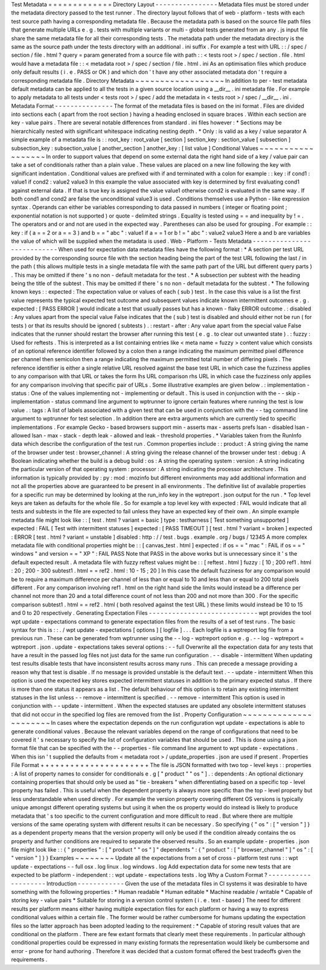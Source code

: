 Test
Metadata
=
=
=
=
=
=
=
=
=
=
=
=
=
Directory
Layout
-
-
-
-
-
-
-
-
-
-
-
-
-
-
-
-
Metadata
files
must
be
stored
under
the
metadata
directory
passed
to
the
test
runner
.
The
directory
layout
follows
that
of
web
-
platform
-
tests
with
each
test
source
path
having
a
corresponding
metadata
file
.
Because
the
metadata
path
is
based
on
the
source
file
path
files
that
generate
multiple
URLs
e
.
g
.
tests
with
multiple
variants
or
multi
-
global
tests
generated
from
an
any
.
js
input
file
share
the
same
metadata
file
for
all
their
corresponding
tests
.
The
metadata
path
under
the
metadata
directory
is
the
same
as
the
source
path
under
the
tests
directory
with
an
additional
.
ini
suffix
.
For
example
a
test
with
URL
:
:
/
spec
/
section
/
file
.
html
?
query
=
param
generated
from
a
source
file
with
path
:
:
<
tests
root
>
/
spec
/
section
.
file
.
html
would
have
a
metadata
file
:
:
<
metadata
root
>
/
spec
/
section
/
file
.
html
.
ini
As
an
optimisation
files
which
produce
only
default
results
(
i
.
e
.
PASS
or
OK
)
and
which
don
'
t
have
any
other
associated
metadata
don
'
t
require
a
corresponding
metadata
file
.
Directory
Metadata
~
~
~
~
~
~
~
~
~
~
~
~
~
~
~
~
~
~
In
addition
to
per
-
test
metadata
default
metadata
can
be
applied
to
all
the
tests
in
a
given
source
location
using
a
__dir__
.
ini
metadata
file
.
For
example
to
apply
metadata
to
all
tests
under
<
tests
root
>
/
spec
/
add
the
metadata
in
<
tests
root
>
/
spec
/
__dir__
.
ini
.
Metadata
Format
-
-
-
-
-
-
-
-
-
-
-
-
-
-
-
The
format
of
the
metadata
files
is
based
on
the
ini
format
.
Files
are
divided
into
sections
each
(
apart
from
the
root
section
)
having
a
heading
enclosed
in
square
braces
.
Within
each
section
are
key
-
value
pairs
.
There
are
several
notable
differences
from
standard
.
ini
files
however
:
*
Sections
may
be
hierarchically
nested
with
significant
whitespace
indicating
nesting
depth
.
*
Only
:
is
valid
as
a
key
/
value
separator
A
simple
example
of
a
metadata
file
is
:
:
root_key
:
root_value
[
section
]
section_key
:
section_value
[
subsection
]
subsection_key
:
subsection_value
[
another_section
]
another_key
:
[
list
value
]
Conditional
Values
~
~
~
~
~
~
~
~
~
~
~
~
~
~
~
~
~
~
In
order
to
support
values
that
depend
on
some
external
data
the
right
hand
side
of
a
key
/
value
pair
can
take
a
set
of
conditionals
rather
than
a
plain
value
.
These
values
are
placed
on
a
new
line
following
the
key
with
significant
indentation
.
Conditional
values
are
prefixed
with
if
and
terminated
with
a
colon
for
example
:
:
key
:
if
cond1
:
value1
if
cond2
:
value2
value3
In
this
example
the
value
associated
with
key
is
determined
by
first
evaluating
cond1
against
external
data
.
If
that
is
true
key
is
assigned
the
value
value1
otherwise
cond2
is
evaluated
in
the
same
way
.
If
both
cond1
and
cond2
are
false
the
unconditional
value3
is
used
.
Conditions
themselves
use
a
Python
-
like
expression
syntax
.
Operands
can
either
be
variables
corresponding
to
data
passed
in
numbers
(
integer
or
floating
point
;
exponential
notation
is
not
supported
)
or
quote
-
delimited
strings
.
Equality
is
tested
using
=
=
and
inequality
by
!
=
.
The
operators
and
or
and
not
are
used
in
the
expected
way
.
Parentheses
can
also
be
used
for
grouping
.
For
example
:
:
key
:
if
(
a
=
=
2
or
a
=
=
3
)
and
b
=
=
"
abc
"
:
value1
if
a
=
=
1
or
b
!
=
"
abc
"
:
value2
value3
Here
a
and
b
are
variables
the
value
of
which
will
be
supplied
when
the
metadata
is
used
.
Web
-
Platform
-
Tests
Metadata
-
-
-
-
-
-
-
-
-
-
-
-
-
-
-
-
-
-
-
-
-
-
-
-
-
-
-
When
used
for
expectation
data
metadata
files
have
the
following
format
:
*
A
section
per
test
URL
provided
by
the
corresponding
source
file
with
the
section
heading
being
the
part
of
the
test
URL
following
the
last
/
in
the
path
(
this
allows
multiple
tests
in
a
single
metadata
file
with
the
same
path
part
of
the
URL
but
different
query
parts
)
.
This
may
be
omitted
if
there
'
s
no
non
-
default
metadata
for
the
test
.
*
A
subsection
per
subtest
with
the
heading
being
the
title
of
the
subtest
.
This
may
be
omitted
if
there
'
s
no
non
-
default
metadata
for
the
subtest
.
*
The
following
known
keys
:
:
expected
:
The
expectation
value
or
values
of
each
(
sub
)
test
.
In
the
case
this
value
is
a
list
the
first
value
represents
the
typical
expected
test
outcome
and
subsequent
values
indicate
known
intermittent
outcomes
e
.
g
.
expected
:
[
PASS
ERROR
]
would
indicate
a
test
that
usually
passes
but
has
a
known
-
flaky
ERROR
outcome
.
:
disabled
:
Any
values
apart
from
the
special
value
False
indicates
that
the
(
sub
)
test
is
disabled
and
should
either
not
be
run
(
for
tests
)
or
that
its
results
should
be
ignored
(
subtests
)
.
:
restart
-
after
:
Any
value
apart
from
the
special
value
False
indicates
that
the
runner
should
restart
the
browser
after
running
this
test
(
e
.
g
.
to
clear
out
unwanted
state
)
.
:
fuzzy
:
Used
for
reftests
.
This
is
interpreted
as
a
list
containing
entries
like
<
meta
name
=
fuzzy
>
content
value
which
consists
of
an
optional
reference
identifier
followed
by
a
colon
then
a
range
indicating
the
maximum
permitted
pixel
difference
per
channel
then
semicolon
then
a
range
indicating
the
maximum
permitted
total
number
of
differing
pixels
.
The
reference
identifier
is
either
a
single
relative
URL
resolved
against
the
base
test
URL
in
which
case
the
fuzziness
applies
to
any
comparison
with
that
URL
or
takes
the
form
lhs
URL
comparison
rhs
URL
in
which
case
the
fuzziness
only
applies
for
any
comparison
involving
that
specific
pair
of
URLs
.
Some
illustrative
examples
are
given
below
.
:
implementation
-
status
:
One
of
the
values
implementing
not
-
implementing
or
default
.
This
is
used
in
conjunction
with
the
-
-
skip
-
implementation
-
status
command
line
argument
to
wptrunner
to
ignore
certain
features
where
running
the
test
is
low
value
.
:
tags
:
A
list
of
labels
associated
with
a
given
test
that
can
be
used
in
conjunction
with
the
-
-
tag
command
line
argument
to
wptrunner
for
test
selection
.
In
addition
there
are
extra
arguments
which
are
currently
tied
to
specific
implementations
.
For
example
Gecko
-
based
browsers
support
min
-
asserts
max
-
asserts
prefs
lsan
-
disabled
lsan
-
allowed
lsan
-
max
-
stack
-
depth
leak
-
allowed
and
leak
-
threshold
properties
.
*
Variables
taken
from
the
RunInfo
data
which
describe
the
configuration
of
the
test
run
.
Common
properties
include
:
:
product
:
A
string
giving
the
name
of
the
browser
under
test
:
browser_channel
:
A
string
giving
the
release
channel
of
the
browser
under
test
:
debug
:
A
Boolean
indicating
whether
the
build
is
a
debug
build
:
os
:
A
string
the
operating
system
:
version
:
A
string
indicating
the
particular
version
of
that
operating
system
:
processor
:
A
string
indicating
the
processor
architecture
.
This
information
is
typically
provided
by
:
py
:
mod
:
mozinfo
but
different
environments
may
add
additional
information
and
not
all
the
properties
above
are
guaranteed
to
be
present
in
all
environments
.
The
definitive
list
of
available
properties
for
a
specific
run
may
be
determined
by
looking
at
the
run_info
key
in
the
wptreport
.
json
output
for
the
run
.
*
Top
level
keys
are
taken
as
defaults
for
the
whole
file
.
So
for
example
a
top
level
key
with
expected
:
FAIL
would
indicate
that
all
tests
and
subtests
in
the
file
are
expected
to
fail
unless
they
have
an
expected
key
of
their
own
.
An
simple
example
metadata
file
might
look
like
:
:
[
test
.
html
?
variant
=
basic
]
type
:
testharness
[
Test
something
unsupported
]
expected
:
FAIL
[
Test
with
intermittent
statuses
]
expected
:
[
PASS
TIMEOUT
]
[
test
.
html
?
variant
=
broken
]
expected
:
ERROR
[
test
.
html
?
variant
=
unstable
]
disabled
:
http
:
/
/
test
.
bugs
.
example
.
org
/
bugs
/
12345
A
more
complex
metadata
file
with
conditional
properties
might
be
:
:
[
canvas_test
.
html
]
expected
:
if
os
=
=
"
mac
"
:
FAIL
if
os
=
=
"
windows
"
and
version
=
=
"
XP
"
:
FAIL
PASS
Note
that
PASS
in
the
above
works
but
is
unnecessary
since
it
'
s
the
default
expected
result
.
A
metadata
file
with
fuzzy
reftest
values
might
be
:
:
[
reftest
.
html
]
fuzzy
:
[
10
;
200
ref1
.
html
:
20
;
200
-
300
subtest1
.
html
=
=
ref2
.
html
:
10
-
15
;
20
]
In
this
case
the
default
fuzziness
for
any
comparison
would
be
to
require
a
maximum
difference
per
channel
of
less
than
or
equal
to
10
and
less
than
or
equal
to
200
total
pixels
different
.
For
any
comparison
involving
ref1
.
html
on
the
right
hand
side
the
limits
would
instead
be
a
difference
per
channel
not
more
than
20
and
a
total
difference
count
of
not
less
than
200
and
not
more
than
300
.
For
the
specific
comparison
subtest1
.
html
=
=
ref2
.
html
(
both
resolved
against
the
test
URL
)
these
limits
would
instead
be
10
to
15
and
0
to
20
respectively
.
Generating
Expectation
Files
-
-
-
-
-
-
-
-
-
-
-
-
-
-
-
-
-
-
-
-
-
-
-
-
-
-
-
-
wpt
provides
the
tool
wpt
update
-
expectations
command
to
generate
expectation
files
from
the
results
of
a
set
of
test
runs
.
The
basic
syntax
for
this
is
:
:
.
/
wpt
update
-
expectations
[
options
]
[
logfile
]
.
.
.
Each
logfile
is
a
wptreport
log
file
from
a
previous
run
.
These
can
be
generated
from
wptrunner
using
the
-
-
log
-
wptreport
option
e
.
g
.
-
-
log
-
wptreport
=
wptreport
.
json
.
update
-
expectations
takes
several
options
:
-
-
full
Overwrite
all
the
expectation
data
for
any
tests
that
have
a
result
in
the
passed
log
files
not
just
data
for
the
same
run
configuration
.
-
-
disable
-
intermittent
When
updating
test
results
disable
tests
that
have
inconsistent
results
across
many
runs
.
This
can
precede
a
message
providing
a
reason
why
that
test
is
disable
.
If
no
message
is
provided
unstable
is
the
default
text
.
-
-
update
-
intermittent
When
this
option
is
used
the
expected
key
stores
expected
intermittent
statuses
in
addition
to
the
primary
expected
status
.
If
there
is
more
than
one
status
it
appears
as
a
list
.
The
default
behaviour
of
this
option
is
to
retain
any
existing
intermittent
statuses
in
the
list
unless
-
-
remove
-
intermittent
is
specified
.
-
-
remove
-
intermittent
This
option
is
used
in
conjunction
with
-
-
update
-
intermittent
.
When
the
expected
statuses
are
updated
any
obsolete
intermittent
statuses
that
did
not
occur
in
the
specified
log
files
are
removed
from
the
list
.
Property
Configuration
~
~
~
~
~
~
~
~
~
~
~
~
~
~
~
~
~
~
~
~
~
~
In
cases
where
the
expectation
depends
on
the
run
configuration
wpt
update
-
expectations
is
able
to
generate
conditional
values
.
Because
the
relevant
variables
depend
on
the
range
of
configurations
that
need
to
be
covered
it
'
s
necessary
to
specify
the
list
of
configuration
variables
that
should
be
used
.
This
is
done
using
a
json
format
file
that
can
be
specified
with
the
-
-
properties
-
file
command
line
argument
to
wpt
update
-
expectations
.
When
this
isn
'
t
supplied
the
defaults
from
<
metadata
root
>
/
update_properties
.
json
are
used
if
present
.
Properties
File
Format
+
+
+
+
+
+
+
+
+
+
+
+
+
+
+
+
+
+
+
+
+
+
The
file
is
JSON
formatted
with
two
top
-
level
keys
:
:
properties
:
A
list
of
property
names
to
consider
for
conditionals
e
.
g
[
"
product
"
"
os
"
]
.
:
dependents
:
An
optional
dictionary
containing
properties
that
should
only
be
used
as
"
tie
-
breakers
"
when
differentiating
based
on
a
specific
top
-
level
property
has
failed
.
This
is
useful
when
the
dependent
property
is
always
more
specific
than
the
top
-
level
property
but
less
understandable
when
used
directly
.
For
example
the
version
property
covering
different
OS
versions
is
typically
unique
amongst
different
operating
systems
but
using
it
when
the
os
property
would
do
instead
is
likely
to
produce
metadata
that
'
s
too
specific
to
the
current
configuration
and
more
difficult
to
read
.
But
where
there
are
multiple
versions
of
the
same
operating
system
with
different
results
it
can
be
necessary
.
So
specifying
{
"
os
"
:
[
"
version
"
]
}
as
a
dependent
property
means
that
the
version
property
will
only
be
used
if
the
condition
already
contains
the
os
property
and
further
conditions
are
required
to
separate
the
observed
results
.
So
an
example
update
-
properties
.
json
file
might
look
like
:
:
{
"
properties
"
:
[
"
product
"
"
os
"
]
"
dependents
"
:
{
"
product
"
:
[
"
browser_channel
"
]
"
os
"
:
[
"
version
"
]
}
}
Examples
~
~
~
~
~
~
~
~
Update
all
the
expectations
from
a
set
of
cross
-
platform
test
runs
:
:
wpt
update
-
expectations
-
-
full
osx
.
log
linux
.
log
windows
.
log
Add
expectation
data
for
some
new
tests
that
are
expected
to
be
platform
-
independent
:
:
wpt
update
-
expectations
tests
.
log
Why
a
Custom
Format
?
-
-
-
-
-
-
-
-
-
-
-
-
-
-
-
-
-
-
-
-
Introduction
-
-
-
-
-
-
-
-
-
-
-
-
Given
the
use
of
the
metadata
files
in
CI
systems
it
was
desirable
to
have
something
with
the
following
properties
:
*
Human
readable
*
Human
editable
*
Machine
readable
/
writable
*
Capable
of
storing
key
-
value
pairs
*
Suitable
for
storing
in
a
version
control
system
(
i
.
e
.
text
-
based
)
The
need
for
different
results
per
platform
means
either
having
multiple
expectation
files
for
each
platform
or
having
a
way
to
express
conditional
values
within
a
certain
file
.
The
former
would
be
rather
cumbersome
for
humans
updating
the
expectation
files
so
the
latter
approach
has
been
adopted
leading
to
the
requirement
:
*
Capable
of
storing
result
values
that
are
conditional
on
the
platform
.
There
are
few
extant
formats
that
clearly
meet
these
requirements
.
In
particular
although
conditional
properties
could
be
expressed
in
many
existing
formats
the
representation
would
likely
be
cumbersome
and
error
-
prone
for
hand
authoring
.
Therefore
it
was
decided
that
a
custom
format
offered
the
best
tradeoffs
given
the
requirements
.
